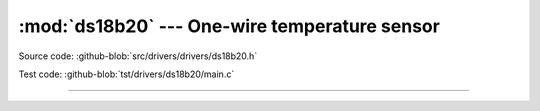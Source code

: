 :mod:`ds18b20` --- One-wire temperature sensor
==============================================

.. module:: ds18b20
   :synopsis: One-wire temperature sensor.

Source code: :github-blob:`src/drivers/drivers/ds18b20.h`

Test code: :github-blob:`tst/drivers/ds18b20/main.c`

--------------------------------------------------------

.. doxygenfile:: drivers/ds18b20.h
   :project: simba
